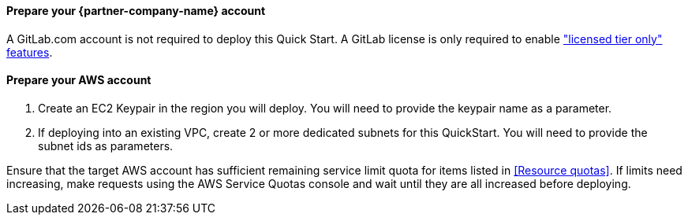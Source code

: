 
// DONE: 2021-05 by DJS

// If no preperation is required, remove all content from here

==== Prepare your {partner-company-name} account

A GitLab.com account is not required to deploy this Quick Start. A GitLab license is only required to enable https://about.gitlab.com/pricing/gitlab-com/feature-comparison/["licensed tier only" features].

==== Prepare your AWS account

1. Create an EC2 Keypair in the region you will deploy. You will need to provide the keypair name as a parameter.
2. If deploying into an existing VPC, create 2 or more dedicated subnets for this QuickStart. You will need to provide the subnet ids as parameters.

Ensure that the target AWS account has sufficient remaining service limit quota for items listed in <<Resource quotas>>.  If limits need increasing, make requests using the AWS Service Quotas console and wait until they are all increased before deploying.
